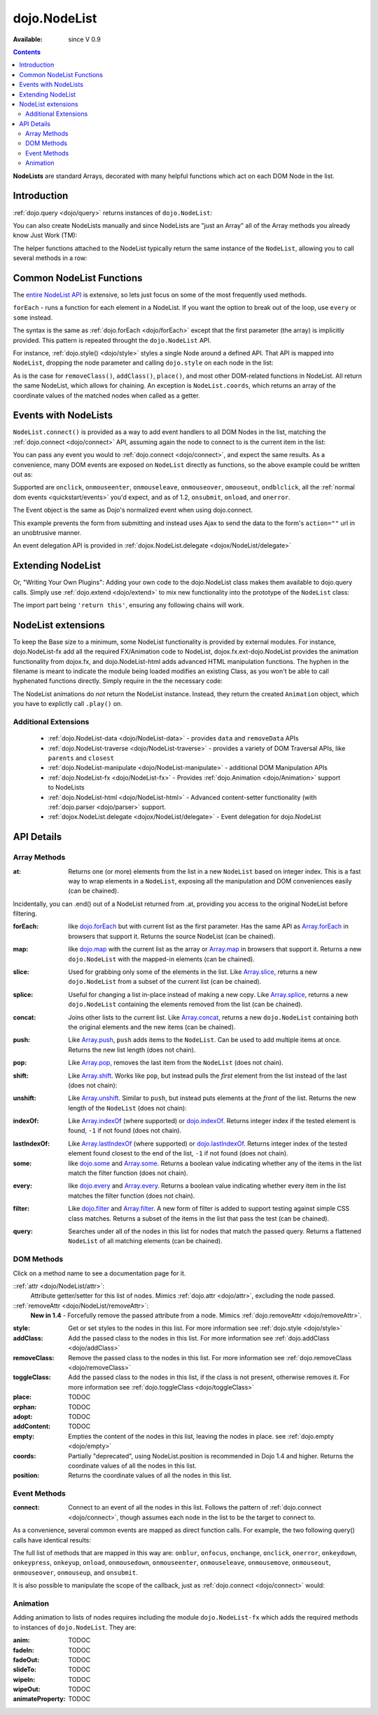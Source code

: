 .. _dojo/NodeList:

dojo.NodeList
=============

:Available: since V 0.9

.. contents::
    :depth: 2

**NodeLists** are standard Arrays, decorated with many helpful functions which act on each DOM Node in the list.


============
Introduction
============

:ref:`dojo.query <dojo/query>` returns instances of ``dojo.NodeList``:

.. code-block :: javascript
  :linenos:

  var nl = dojo.query(".selectable");
  // NodeLists have length like all other arrays
  console.log( nl.length );

  // hide each element
  nl.style("display","none");

You can also create NodeLists manually and since NodeLists are "just an Array" all of the Array methods you already know Just Work (TM):

.. code-block :: javascript
  :linenos:

  // create an instance of a NodeList
  var nl = new dojo.NodeList();
  nl.push(dojo.byId("someId"));
  nl.push(dojo.byId("someOtherId"));

  // hide both
  nl.style("display", "none");

The helper functions attached to the NodeList typically return the same instance of the ``NodeList``, allowing you to call several methods in a row:

.. code-block :: javascript
  :linenos:

  // get all "li" elements
  dojo.query("ul > li").
    // make them visible but, slightly transparent
    style({ opacity: 0.5, visibility: "visible" }).
    // and set a handler to make a clicked item fully opaque
    onclick(function(e){
      // a node to dojo.query() is a fast way to get a list
      dojo.query(e.target).style({ opacity:1 }).toggleClass("clicked");
    });


=========================
Common NodeList Functions
=========================

The `entire NodeList API <http://api.dojotoolkit.org/jsdoc/dojo/HEAD/dojo.NodeList>`_ is extensive, so lets just focus on some of the most frequently used methods.

``forEach`` - runs a function for each element in a NodeList. If you want the option to break out of the loop, use ``every`` or ``some`` instead.

.. code-block :: javascript
  :linenos:

  dojo.query("div > h2").forEach(function(node, index, array){
      // append content to each h2 as a direct child of a <div>
      node.innerHTML += " - found";
  });

The syntax is the same as :ref:`dojo.forEach <dojo/forEach>` except that the first parameter (the array) is implicitly provided. This pattern is repeated throught the ``dojo.NodeList`` API.

For instance, :ref:`dojo.style() <dojo/style>` styles a single Node around a defined API. That API is mapped into ``NodeList``, dropping the node parameter and calling ``dojo.style`` on each node in the list:

.. code-block :: javascript
  :linenos:

  // all elements with class="hidden"
  dojo.query(".hidden").
    style({ opacity:0, visibility:"visible" }).
    removeClass("hidden").
    addClass("readyToFade");

As is the case for ``removeClass()``, ``addClass()``, ``place()``, and most other DOM-related functions in NodeList. All return the same NodeList, which allows for chaining. An exception is ``NodeList.coords``, which returns an array of the coordinate values of the matched nodes when called as a getter.

.. code-block :: javascript
  :linenos:

  var nl = dojo.query(".foo"); // an array of nodes, NodeList
  var coords = nl.coords(); // an array of objects { w, h, t, l }
  nl.forEach(function(n, i){
     console.log(n, "has", coords[i].w, "width");
  });


=====================
Events with NodeLists
=====================

``NodeList.connect()`` is provided as a way to add event handlers to all DOM Nodes in the list, matching the :ref:`dojo.connect <dojo/connect>` API, assuming again the node to connect to is the current item in the list:

.. code-block :: javascript
  :linenos:

  dojo.query(".readyToFade").
    connect("onclick", function(evt){
      dojo.fadeIn({ node: evt.target }).play();
    });

You can pass any event you would to :ref:`dojo.connect <dojo/connect>`, and expect the same results. As a convenience, many DOM events are exposed on ``NodeList`` directly as functions, so the above example could be written out as:

.. code-block :: javascript
  :linenos:

   dojo.query(".readyToFade").
     onclick(function(evt){
       dojo.fadeIn({ node: evt.target }).play();
     });

Supported are ``onclick``, ``onmouseenter``, ``onmouseleave``, ``onmouseover``, ``omouseout``, ``ondblclick``, all the :ref:`normal dom events <quickstart/events>` you'd expect, and as of 1.2, ``onsubmit``, ``onload``, and ``onerror``.

.. code-block :: javascript
  :linenos:

   // setup some basic hovering behavior:
   dojo.query(".foo.bar")
       .onmouseenter(function(e){
           dojo.style(e.target, "opacity", 1);
       })
       .onmouseleave(function(e){
           dojo.style(e.target, "opacity", 0.5);
       })
   ;

The Event object is the same as Dojo's normalized event when using dojo.connect.

.. code-block :: javascript
  :linenos:

  // make an existing form use Ajax/xhrPost
  dojo.query("#myForm").onsubmit(function(e){
    // note that the event is always passed and has methods not regularly
    // supported on IE
    e.preventDefault();

    dojo.xhrPost({
      form:"myForm",
      load: function(data){
        console.log('server said: ', data);
      }
    });

  });

This example prevents the form from submitting and instead uses Ajax to send the data to the form's ``action=""`` url in an unobtrusive manner.

An event delegation API is provided in :ref:`dojox.NodeList.delegate <dojox/NodeList/delegate>`

==================
Extending NodeList
==================

Or, "Writing Your Own Plugins": Adding your own code to the dojo.NodeList class makes them available to dojo.query calls. Simply use :ref:`dojo.extend <dojo/extend>` to mix new functionality into the prototype of the ``NodeList`` class:

.. code-block :: javascript
  :linenos:

  dojo.extend(dojo.NodeList, {
    makeRed: function(){
      this.style({ color:"red" });
      return this;
    }
  });

  dojo.query(".greenText").makeRed();

The import part being ``'return this'``, ensuring any following chains will work.


===================
NodeList extensions
===================

To keep the Base size to a minimum, some NodeList functionality is provided by external modules. For instance, dojo.NodeList-fx add all the required FX/Animation code to NodeList, dojox.fx.ext-dojo.NodeList provides the animation functionality from dojox.fx, and dojo.NodeList-html adds advanced HTML manipulation functions. The hyphen in the filename is meant to indicate the module being loaded modifies an existing Class, as you won't be able to call hyphenated functions directly. Simply require in the the necessary code:

.. code-block :: javascript
  :linenos:

  dojo.require("dojo.NodeList-fx");

  dojo.addOnLoad(function(){
    dojo.query(".readyToFade").fadeIn().play();
  });

The NodeList animations do *not* return the NodeList instance. Instead, they return the created ``Animation`` object, which you have to explictly call ``.play()`` on.

Additional Extensions
---------------------

  * :ref:`dojo.NodeList-data <dojo/NodeList-data>` - provides ``data`` and ``removeData`` APIs
  * :ref:`dojo.NodeList-traverse <dojo/NodeList-traverse>` - provides a variety of DOM Traversal APIs, like ``parents`` and ``closest``
  * :ref:`dojo.NodeList-manipulate <dojo/NodeList-manipulate>` - additional DOM Manipulation APIs
  * :ref:`dojo.NodeList-fx <dojo/NodeList-fx>` - Provides :ref:`dojo.Animation <dojo/Animation>` support to NodeLists
  * :ref:`dojo.NodeList-html <dojo/NodeList-html>` - Advanced content-setter functionality (with :ref:`dojo.parser <dojo/parser>` support. 
  * :ref:`dojox.NodeList.delegate <dojox/NodeList/delegate>` - Event delegation for dojo.NodeList


===========
API Details
===========

Array Methods
-------------

:at:
  Returns one (or more) elements from the list in a new ``NodeList`` based on integer index. This is a fast way to wrap elements in a ``NodeList``, exposing all the manipulation and DOM conveniences easily (can be chained). 

.. code-block :: javascript
  :linenos:

  // we only want to style the first one
  dojo.query("a").at(0).style("fontWeight", "bold");

  // get the 3rd and 5th elements:
  var ofInterest = dojo.query(".stories").at(2, 4);

.. code-block :: javascript
  :linenos:
  
  // new in Dojo 1.5, .at() can accept negative indices
  dojo.query("a").at(0, -1).onclick(fn); 
  
Incidentally, you can .end() out of a NodeList returned from .at, providing you access to the original NodeList before filtering.

.. code-block :: javascript
  :linenos:
  
  dojo.query("a")
      .at(0)
         .onclick(function(e){ ... })
      .end() // back to main <a> list
      .forEach(function(n){
            makePretty(n);
      });
    
:forEach:
  like `dojo.forEach <dojo/forEach>`_ but with current list as the first parameter. Has the same API as `Array.forEach <https://developer.mozilla.org/en/Core_JavaScript_1.5_Reference/Objects/Array/forEach>`_ in browsers that support it. Returns the source NodeList (can be chained).

.. code-block :: javascript
  :linenos:

  dojo.query("a").
    forEach(function(node, idx, arr){
      console.debug(node);
    });

  // alternately, use second param to provide the scope:
  dojo.query("a").
    forEach(console.debug, console);

  // or using the special shortened syntax from dojo.forEach:
  dojo.query("a").forEach("console.debug(item);");

:map:
  like `dojo.map <dojo/map>`_ with the current list as the array or `Array.map <https://developer.mozilla.org/en/Core_JavaScript_1.5_Reference/Objects/Array/map>`_ in browsers that support it.  Returns a new ``dojo.NodeList`` with the mapped-in elements (can be chained).

.. code-block :: javascript
  :linenos:

  var parents = dojo.query("a").
    map(function(node){
      return node.parentNode;
    });

  // or using the string version:
  var parents = dojo.query("a").some("return item.parentNode;");

:slice:
  Used for grabbing only some of the elements in the list. Like `Array.slice <http://developer.mozilla.org/en/docs/Core_JavaScript_1.5_Reference:Global_Objects:Array:slice>`_, returns a new ``dojo.NodeList`` from a subset of the current list (can be chained).

.. code-block :: javascript
  :linenos:

  // style all but the first and last:
  dojo.query("a").slice(1, -1).addClass("emphasis");

:splice:
  Useful for changing a list in-place instead of making a new copy. Like `Array.splice <http://developer.mozilla.org/en/docs/Core_JavaScript_1.5_Reference:Global_Objects:Array:splice>`_, returns a new ``dojo.NodeList`` containing the elements removed from the list (can be chained).

.. code-block :: javascript
  :linenos:

  var anchors = dojo.query("a");

  // remove 3, starting with the second
  var removed = anchors.splice(1, 3);

  // ... and since we return a NodeList, style them:
  removed.style("opacity", 0.5);

  // bold the remaining anchors
  anchors.style("fontWeight", "bold");


:concat:
  Joins other lists to the current list. Like `Array.concat <http://developer.mozilla.org/en/docs/Core_JavaScript_1.5_Reference:Global_Objects:Array:concat>`_, returns a new ``dojo.NodeList`` containing both the original elements and the new items (can be chained).

.. code-block :: javascript
  :linenos:

  var anchors = dojo.query("a");
  var bolds = dojo.query("b");
  var boldsAndAnchors = anchors.concat(bolds);

:push:
  Like `Array.push <http://developer.mozilla.org/en/docs/Core_JavaScript_1.5_Reference:Global_Objects:Array:push>`_, ``push`` adds items to the ``NodeList``. Can be used to add multiple items at once. Returns the new list length (does not chain).

.. code-block :: javascript
  :linenos:

  var anchors = dojo.query("a");
  var a = dojo.doc.createElement("a");
  // add "a" and 2 copies
  anchors.push(a, a.cloneNode(), a.cloneNode());

:pop:
  Like `Array.pop <http://developer.mozilla.org/en/docs/Core_JavaScript_1.5_Reference:Global_Objects:Array:pop>`_, removes the last item from the ``NodeList`` (does not chain).

.. code-block :: javascript
  :linenos:

  var anchors = dojo.query("a");
  // remove the last item from the list
  var a = anchors.pop();
  dojo.style(a, "fontWeight", "bold");

:shift:
  Like `Array.shift <http://developer.mozilla.org/en/docs/Core_JavaScript_1.5_Reference:Global_Objects:Array:shift>`_. Works like ``pop``, but instead pulls the *first* element from the list instead of the last (does not chain):

.. code-block :: javascript
  :linenos:

  var anchors = dojo.query("a");
  // remove the first item from the list
  var a = anchors.shift();
  dojo.style(a, "fontWeight", "bold");

:unshift:
  Like `Array.unshift <http://developer.mozilla.org/en/docs/Core_JavaScript_1.5_Reference:Global_Objects:Array:shift>`_. Similar to ``push``, but instead puts elements at the *front* of the list. Returns the new length of the ``NodeList`` (does not chain):

.. code-block :: javascript
  :linenos:

  var anchors = dojo.query("a");
  var a = dojo.doc.createElement("a");
  var howMany = anchors.unshift(a);

:indexOf:
  Like `Array.indexOf <http://developer.mozilla.org/en/docs/Core_JavaScript_1.5_Reference:Global_Objects:Array:indexOf>`_ (where supported) or `dojo.indexOf <dojo/indexOf>`_. Returns integer index if the tested element is found, ``-1`` if not found (does not chain).

.. code-block :: javascript
  :linenos:

  var anchors = dojo.query("a");
  var tested = dojo.byId("tested");
  console.debug("is it in the list?", ( anchors.indexOf(tested) != -1 ) );

:lastIndexOf:
  Like `Array.lastIndexOf <http://developer.mozilla.org/en/docs/Core_JavaScript_1.5_Reference:Global_Objects:Array:lastIndexOf>`_ (where supported) or `dojo.lastIndexOf <dojo/lastIndexOf>`_. Returns integer index of the tested element found closest to the end of the list, ``-1`` if not found (does not chain).

:some:
  like `dojo.some <dojo/some>`_ and `Array.some <http://developer.mozilla.org/en/docs/Core_JavaScript_1.5_Reference:Global_Objects:Array:some>`_. Returns a boolean value indicating whether any of the items in the list match the filter function (does not chain).

.. code-block :: javascript
  :linenos:

  var hasFoo = dojo.query("a").
    some(function(node){
      return node.innerHTML == "foo";
    });

  // or using the string version (item is the node):
  var hasFoo = dojo.query("a").some("return item.innerHTML == 'foo';");

:every:
  like `dojo.every <dojo/every>`_ and `Array.every <http://developer.mozilla.org/en/docs/Core_JavaScript_1.5_Reference:Global_Objects:Array:every>`_. Returns a boolean value indicating whether every item in the list matches the filter function (does not chain).

.. code-block :: javascript
  :linenos:

  // dojo.require("dojo.NodeList-traverse"); must be added in your code to use dojo.query().children() (new in 1.4)
  var areOnlyChildren = dojo.query("a").
    every(function(node){
       return dojo.query(node.parentNode).children().length == 1
    });

  // or using the string version (item is the node):
  var areOnlyChildren = dojo.query("a").every("return dojo.query(item.parentNode).children().length == 1;");


:filter:
  Like `dojo.filter <dojo/filter>`_ and `Array.filter <http://developer.mozilla.org/en/docs/Core_JavaScript_1.5_Reference:Global_Objects:Array:filter>`_. A new form of filter is added to support testing against simple CSS class matches. Returns a subset of the items in the list that pass the test (can be chained).

.. code-block :: javascript
  :linenos:

  // a list of anchors that are only children, same as dojo.query("a:only-child")
  // dojo.require("dojo.NodeList-traverse"); must be added in your code to use dojo.query().children() (new in 1.4)
  var onlyChildren = dojo.query("a").
    filter(function(node){
      return dojo.query(node.parentNode).children().length == 1;
    });

  // anchors that also have the class ``foo`` and an attribute ``bar``:
  var fooBarAnchors = dojo.query("a").filter(".foo[bar]");

  dojo.query("*").filter(function(item){
    // highlight every paragraph
    return (item.nodeName == "p");
  }).style("backgroundColor", "yellow");

  // the same filtering using a CSS selector
  dojo.query("*").filter("p").styles("backgroundColor", "yellow");

:query:
  Searches under all of the nodes in this list for nodes that match the passed query. Returns a flattened ``NodeList`` of all matching elements (can be chained).

.. code-block :: javascript
  :linenos:

  // search for all anchor tags under several nodes:
  var anchors = dojo.query("#foo, #bar").query("a");

DOM Methods
-----------

Click on a method name to see a documentation page for it.

::ref:`attr <dojo/NodeList/attr>`:
  Attribute getter/setter for this list of nodes. Mimics :ref:`dojo.attr <dojo/attr>`, excluding the node passed.

::ref:`removeAttr <dojo/NodeList/removeAttr>`:
  **New in 1.4** - Forcefully remove the passed attribute from a node. Mimics :ref:`dojo.removeAttr <dojo/removeAttr>`.

:style:
  Get or set styles to the nodes in this list. For more information see :ref:`dojo.style <dojo/style>`

:addClass:
  Add the passed class to the nodes in this list. For more information see :ref:`dojo.addClass <dojo/addClass>`

:removeClass:
  Remove the passed class to the nodes in this list. For more information see :ref:`dojo.removeClass <dojo/removeClass>`

:toggleClass:
  Add the passed class to the nodes in this list, if the class is not present, otherwise removes it. For more information see :ref:`dojo.toggleClass <dojo/toggleClass>`

:place:
  TODOC

:orphan:
  TODOC

:adopt:
  TODOC

:addContent:
  TODOC

:empty:
  Empties the content of the nodes in this list, leaving the nodes in place. see :ref:`dojo.empty <dojo/empty>`

:coords:
  Partially "deprecated", using NodeList.position is recommended in Dojo 1.4 and higher. Returns the coordinate values
  of all the nodes in this list. 

:position:
  Returns the coordinate values of all the nodes in this list. 

Event Methods
-------------

:connect:
  Connect to an event of all the nodes in this list. Follows the pattern of :ref:`dojo.connect <dojo/connect>`, though assumes each node in the list to be the target to connect to.
  
.. code-block :: javascript
  :linenos:
  
  dojo.query("a.external").connect("onclick", function(e){
    // `this` here refers to the node, as we've not explicitly set the context to something
  });
  
  dojo.query("form").connect("onsubmit", function(){});
  
As a convenience, several common events are mapped as direct function calls. For example, the two following query() calls have identical results:

.. code-block :: javascript
  :linenos:   
  
  var fn = function(e){ console.warn(e.target); }
  dojo.query("a").onclick(fn);
  dojo.query("a").connect("onclick", fn);

The full list of methods that are mapped in this way are: ``onblur``, ``onfocus``, ``onchange``, ``onclick``, ``onerror``, ``onkeydown``, ``onkeypress``, ``onkeyup``, ``onload``, ``onmousedown``, ``onmouseenter``, ``onmouseleave``, ``onmousemove``, ``onmouseout``, ``onmouseover``, ``onmouseup``, and ``onsubmit``.

It is also possible to manipulate the scope of the callback, just as :ref:`dojo.connect <dojo/connect>` would:

.. code-block :: javascript
  :linenos:
  
  // both call obj.method(e) in context of obj onclick:
  dojo.query("a").onclick(obj, "method"); 
  dojo.query("a").onclick(obj, obj.method);
  
Animation
---------

Adding animation to lists of nodes requires including the module ``dojo.NodeList-fx`` which adds the required methods to instances of ``dojo.NodeList``. They are:

:anim:
  TODOC
:fadeIn:
  TODOC
:fadeOut:
  TODOC
:slideTo:
  TODOC
:wipeIn:
  TODOC
:wipeOut:
  TODOC
:animateProperty:
  TODOC
